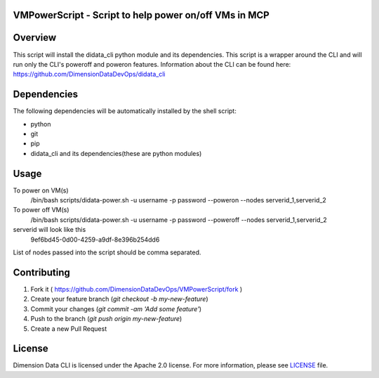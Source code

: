 VMPowerScript - Script to help power on/off VMs in MCP
=============================================================

Overview
========
This script will install the didata_cli python module and its dependencies.  This script is a wrapper around the CLI
and will run only the CLI's poweroff and poweron features.
Information about the CLI can be found here:
https://github.com/DimensionDataDevOps/didata_cli


Dependencies
============
The following dependencies will be automatically installed by the shell script:

- python
- git
- pip
- didata_cli and its dependencies(these are python modules)


Usage
=====

To power on VM(s)
    /bin/bash scripts/didata-power.sh -u username -p password --poweron --nodes serverid_1,serverid_2

To power off VM(s)
    /bin/bash scripts/didata-power.sh -u username -p password --poweroff --nodes serverid_1,serverid_2

serverid will look like this
    9ef6bd45-0d00-4259-a9df-8e396b254dd6

List of nodes passed into the script should be comma separated.

Contributing
============

1. Fork it ( https://github.com/DimensionDataDevOps/VMPowerScript/fork  )
2. Create your feature branch (`git checkout -b my-new-feature`)
3. Commit your changes (`git commit -am 'Add some feature'`)
4. Push to the branch (`git push origin my-new-feature`)
5. Create a new Pull Request

License
=======

Dimension Data CLI is licensed under the Apache 2.0 license. For more information, please see LICENSE_ file.

.. _LICENSE: https://github.com/DimensionDataDevOps/VMPowerScript/blob/master/LICENSE
